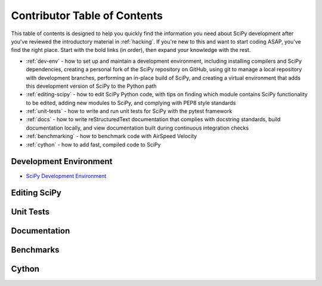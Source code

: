 .. _contributor-toc:

=============================
Contributor Table of Contents
=============================

This table of contents is designed to help you quickly find the information you need about SciPy development after you've reviewed the introductory material in :ref:`hacking`. If you're new to this and want to start coding ASAP, you've find the right place. Start with the bold links (in order), then expand your knowledge with the rest.

- :ref:`dev-env` - how to set up and maintain a development environment, including installing compilers and SciPy dependencies, creating a personal fork of the SciPy repository on GitHub, using git to manage a local repository with development branches, performing an in-place build of SciPy, and creating a virtual environment that adds this development version of SciPy to the Python path
- :ref:`editing-scipy` - how to edit SciPy Python code, with tips on finding which module contains SciPy functionality to be edited, adding new modules to SciPy, and complying with PEP8 style standards
- :ref:`unit-tests` - how to write and run unit tests for SciPy with the pytest framework
- :ref:`docs` - how to write reStructuredText documentation that complies with docstring standards, build documentation locally, and view documentation built during continuous integration checks
- :ref:`benchmarking` - how to benchmark code with AirSpeed Velocity
- :ref:`cython` - how to add fast, compiled code to SciPy

.. _dev-env:

Development Environment
-----------------------

- `SciPy Development Environment`_

.. _editing-scipy:

Editing SciPy
-------------

.. _unit-tests:

Unit Tests
----------

.. _docs:

Documentation
-------------

.. _benchmarks:

Benchmarks
----------

.. _cython:

Cython
------

.. _SciPy Development Environment: https://packaging.python.org
